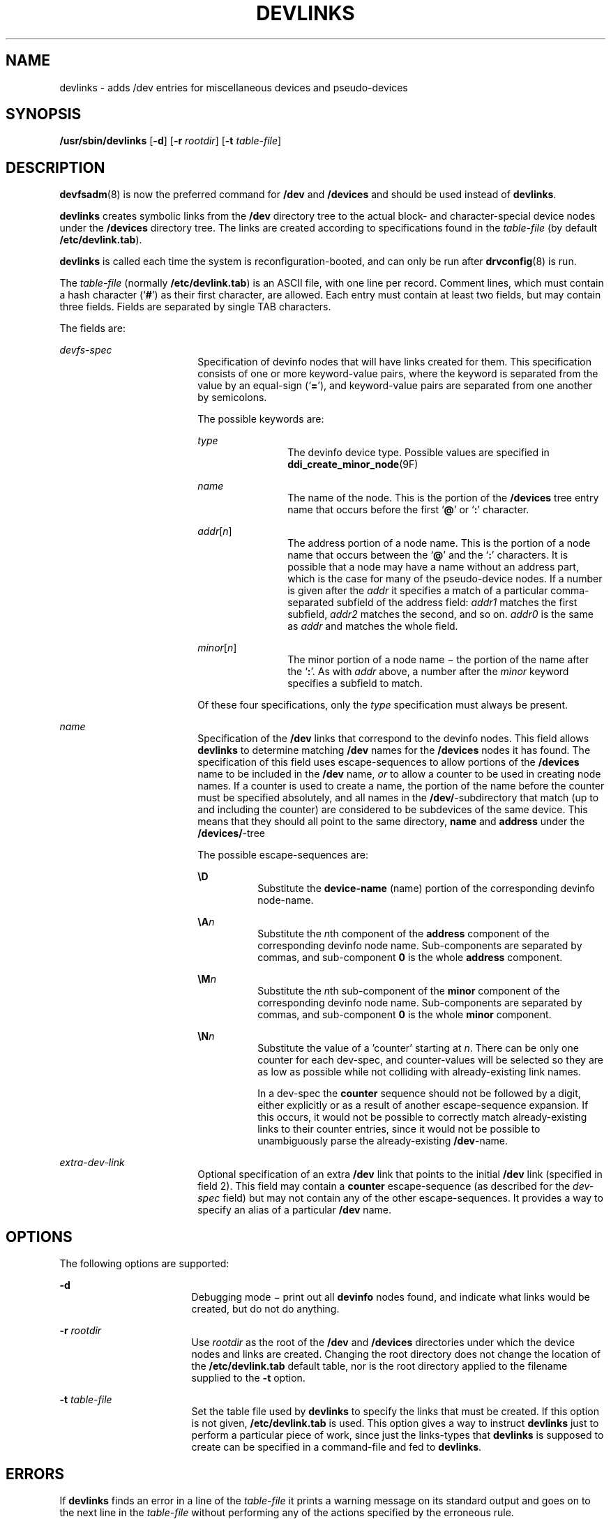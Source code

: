 '\" te
.\"  Copyright (c) 2002 Sun Microsystems, Inc. All Rights Reserved.
.\" The contents of this file are subject to the terms of the Common Development and Distribution License (the "License").  You may not use this file except in compliance with the License.
.\" You can obtain a copy of the license at usr/src/OPENSOLARIS.LICENSE or http://www.opensolaris.org/os/licensing.  See the License for the specific language governing permissions and limitations under the License.
.\" When distributing Covered Code, include this CDDL HEADER in each file and include the License file at usr/src/OPENSOLARIS.LICENSE.  If applicable, add the following below this CDDL HEADER, with the fields enclosed by brackets "[]" replaced with your own identifying information: Portions Copyright [yyyy] [name of copyright owner]
.TH DEVLINKS 8 "Jul 15, 2002"
.SH NAME
devlinks \- adds /dev entries for miscellaneous devices and pseudo-devices
.SH SYNOPSIS
.LP
.nf
\fB/usr/sbin/devlinks\fR [\fB-d\fR] [\fB-r\fR \fIrootdir\fR] [\fB-t\fR \fItable-file\fR]
.fi

.SH DESCRIPTION
.sp
.LP
\fBdevfsadm\fR(8) is now the preferred command for \fB/dev\fR and
\fB/devices\fR and should be used instead of \fBdevlinks\fR.
.sp
.LP
\fBdevlinks\fR creates symbolic links from the \fB/dev\fR directory tree to the
actual block- and character-special device nodes under the \fB/devices\fR
directory tree. The links are created according to specifications found in the
\fItable-file\fR (by default \fB/etc/devlink.tab\fR).
.sp
.LP
\fBdevlinks\fR is called each time the system is reconfiguration-booted, and
can only be run after \fBdrvconfig\fR(8) is run.
.sp
.LP
The \fItable-file\fR (normally \fB/etc/devlink.tab\fR) is an ASCII file, with
one line per record. Comment lines, which must contain a hash character
(`\fB#\fR') as their first character, are allowed. Each entry must contain at
least two fields, but may contain three fields. Fields are separated by single
TAB characters.
.sp
.LP
The fields are:
.sp
.ne 2
.na
\fB\fIdevfs-spec\fR\fR
.ad
.RS 18n
Specification of devinfo nodes that will have links created for them. This
specification consists of one or more keyword-value pairs, where the keyword is
separated from the value by an equal-sign (`\fB=\fR'), and keyword-value pairs
are separated from one another by semicolons.
.sp
The possible keywords are:
.sp
.ne 2
.na
\fB\fItype\fR\fR
.ad
.RS 12n
The devinfo device type. Possible values are specified in
\fBddi_create_minor_node\fR(9F)
.RE

.sp
.ne 2
.na
\fB\fIname\fR\fR
.ad
.RS 12n
The name of the node. This is the portion of the \fB/devices\fR tree entry name
that occurs before the first `\fB@\fR' or `\fB:\fR' character.
.RE

.sp
.ne 2
.na
\fB\fIaddr\fR[\fIn\fR]\fR
.ad
.RS 12n
The address portion of a node name. This is the portion of a node name that
occurs between the `\fB@\fR' and the `\fB:\fR' characters. It is possible that
a node may have a name without an address part, which is the case for many of
the pseudo-device nodes. If a number is given after the \fIaddr\fR it specifies
a match of a particular comma-separated subfield of the address field:
\fIaddr1\fR matches the first subfield, \fIaddr2\fR matches the second, and so
on. \fIaddr0\fR is the same as \fIaddr\fR and matches the whole field.
.RE

.sp
.ne 2
.na
\fB\fIminor\fR[\fIn\fR]\fR
.ad
.RS 12n
The minor portion of a node name \(mi the portion of the name after the
`\fB:\fR'. As with \fIaddr\fR above, a number after the \fIminor\fR keyword
specifies a subfield to match.
.RE

Of these four specifications, only the \fItype\fR specification must always be
present.
.RE

.sp
.ne 2
.na
\fB\fIname\fR\fR
.ad
.RS 18n
Specification of the \fB/dev\fR links that correspond to the devinfo nodes.
This field allows \fBdevlinks\fR to determine matching \fB/dev\fR names for the
\fB/devices\fR nodes it has found. The specification of this field uses
escape-sequences to allow portions of the \fB/devices\fR name to be included in
the \fB/dev\fR name, \fIor\fR to allow a counter to be used in creating node
names. If a counter is used to create a name, the portion of the name before
the counter must be specified absolutely, and all names in the
\fB/dev/\fR-subdirectory that match (up to and including the counter) are
considered to be subdevices of the same device. This means that they should all
point to the same directory, \fBname\fR and \fBaddress\fR under the
\fB/devices/\fR-tree
.sp
The possible escape-sequences are:
.sp
.ne 2
.na
\fB\fB\eD\fR\fR
.ad
.RS 8n
Substitute the \fBdevice-name\fR (name) portion of the corresponding devinfo
node-name.
.RE

.sp
.ne 2
.na
\fB\fB\eA\fR\fIn\fR\fR
.ad
.RS 8n
Substitute the \fIn\fRth component of the \fBaddress\fR component of the
corresponding devinfo node name. Sub-components are separated by commas, and
sub-component \fB0\fR is the whole \fBaddress\fR component.
.RE

.sp
.ne 2
.na
\fB\fB\eM\fR\fIn\fR\fR
.ad
.RS 8n
Substitute the \fIn\fRth sub-component of the \fBminor\fR component of the
corresponding devinfo node name. Sub-components are separated by commas, and
sub-component \fB0\fR is the whole \fBminor\fR component.
.RE

.sp
.ne 2
.na
\fB\fB\eN\fR\fIn\fR\fR
.ad
.RS 8n
Substitute the value of a 'counter' starting at \fIn\fR. There can be only one
counter for each dev-spec, and counter-values will be selected so they are as
low as possible while not colliding with already-existing link names.
.sp
In a dev-spec the \fBcounter\fR sequence should not be followed by a digit,
either explicitly or as a result of another escape-sequence expansion. If this
occurs, it would not be possible to correctly match already-existing links to
their counter entries, since it would not be possible to unambiguously parse
the already-existing \fB/dev\fR-name.
.RE

.RE

.sp
.ne 2
.na
\fB\fIextra-dev-link\fR\fR
.ad
.RS 18n
Optional specification of an extra \fB/dev\fR link that points to the initial
\fB/dev\fR link (specified in field 2). This field may contain a \fBcounter\fR
escape-sequence (as described for the \fIdev-spec\fR field) but may not contain
any of the other escape-sequences. It provides a way to specify an alias of a
particular \fB/dev\fR name.
.RE

.SH OPTIONS
.sp
.LP
The following options are supported:
.sp
.ne 2
.na
\fB\fB-d\fR\fR
.ad
.RS 17n
Debugging mode \(mi print out all \fBdevinfo\fR nodes found, and indicate what
links would be created, but do not do anything.
.RE

.sp
.ne 2
.na
\fB\fB-r\fR \fIrootdir\fR\fR
.ad
.RS 17n
Use \fIrootdir\fR as the root of the \fB/dev\fR and \fB/devices\fR directories
under which the device nodes and links are created. Changing the root directory
does not change the location of the \fB/etc/devlink.tab\fR default table, nor
is the root directory applied to the filename supplied to the \fB-t\fR option.
.RE

.sp
.ne 2
.na
\fB\fB-t\fR \fItable-file\fR\fR
.ad
.RS 17n
Set the table file used by \fBdevlinks\fR to specify the links that must be
created. If this option is not given, \fB/etc/devlink.tab\fR is used. This
option gives a way to instruct \fBdevlinks\fR just to perform a particular
piece of work, since just the links-types that \fBdevlinks\fR is supposed to
create can be specified in a command-file and fed to \fBdevlinks\fR.
.RE

.SH ERRORS
.sp
.LP
If \fBdevlinks\fR finds an error in a line of the \fItable-file\fR it prints a
warning message on its standard output and goes on to the next line in the
\fItable-file\fR without performing any of the actions specified by the
erroneous rule.
.sp
.LP
If it cannot create a link for some filesystem-related reason it prints an
error-message and continues with the current rule.
.sp
.LP
If it cannot read necessary data it prints an error message and continues with
the next \fItable-file\fR line.
.SH EXAMPLES
.LP
\fBExample 1 \fRUsing the \fB/etc/devlink.tab\fR Fields
.sp
.LP
The following are examples of the \fB/etc/devlink.tab\fR fields:

.sp
.in +2
.nf
type=pseudo;name=win	win\eM0
type=ddi_display	framebuffer/\eM0	fb\eN0
.fi
.in -2

.sp
.LP
The first example states that all devices of type \fBpseudo\fR with a name
component of \fBwin\fR will be linked to \fB/dev/win\fR\fIx,\fR where \fIx\fR
is the minor-component of the \fIdevinfo-name\fR (this is always a single-digit
number for the \fBwin\fR driver).

.sp
.LP
The second example states that all devinfo nodes of type \fBddi_display\fR will
be linked to entries under the \fB/dev/framebuffer\fR directory, with names
identical to the entire minor component of the \fB/devices\fR name. In addition
an extra link will be created pointing from \fB/dev/fb\fR\fIn\fR to the entry
under \fB/dev/framebuffer\fR. This entry will use a counter to end the name.

.SH FILES
.sp
.ne 2
.na
\fB\fB/dev\fR\fR
.ad
.RS 20n
entries for the miscellaneous devices for general use
.RE

.sp
.ne 2
.na
\fB\fB/devices\fR\fR
.ad
.RS 20n
device nodes
.RE

.sp
.ne 2
.na
\fB\fB/etc/devlink.tab\fR\fR
.ad
.RS 20n
the default rule-file
.RE

.SH SEE ALSO
.sp
.LP
\fBdevfsadm\fR(8), \fBattributes\fR(5), \fBdevfs\fR(7FS),
\fBddi_create_minor_node\fR(9F)
.SH BUGS
.sp
.LP
It is very easy to construct mutually-contradictory link specifications, or
specifications that can never be matched. The program does not check for these
conditions.
